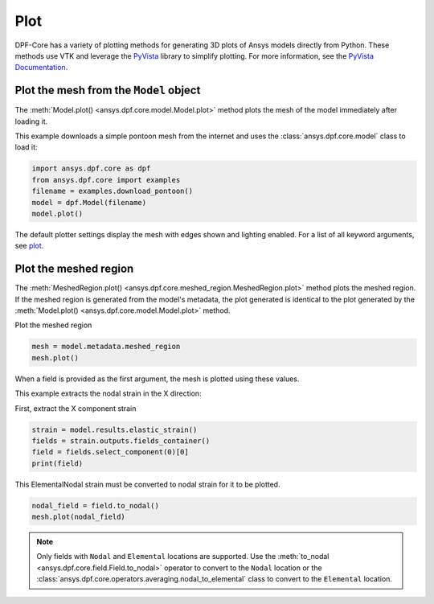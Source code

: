 .. _user_guide_plotting:

====
Plot
====
DPF-Core has a variety of plotting methods for generating 3D plots of
Ansys models directly from Python. These methods use VTK and leverage
the `PyVista <https://github.com/pyvista/pyvista>`_ library to
simplify plotting. For more information, see the `PyVista Documentation
<https://docs.pyvista.org>`_.


Plot the mesh from the ``Model`` object
---------------------------------------
The :meth:`Model.plot() <ansys.dpf.core.model.Model.plot>` method
plots the mesh of the model immediately after loading it.

This example downloads a simple pontoon mesh from the internet and uses the
:class:`ansys.dpf.core.model` class to load it:

.. code-block:: python

    import ansys.dpf.core as dpf
    from ansys.dpf.core import examples
    filename = examples.download_pontoon()
    model = dpf.Model(filename)
    model.plot()

.. image:: ../images/plotting/pontoon.png

The default plotter settings display the mesh with edges shown and
lighting enabled. For a list of all keyword arguments, see 
`plot <https://docs.pyvista.org/plotting/plotting.html?highlight=plot#pyvista.plot>`_.


Plot the meshed region
-----------------------
The :meth:`MeshedRegion.plot() <ansys.dpf.core.meshed_region.MeshedRegion.plot>` 
method plots the meshed region. If the meshed region is generated from the model's 
metadata, the plot generated is identical to the plot generated by the
:meth:`Model.plot() <ansys.dpf.core.model.Model.plot>` method.

Plot the meshed region

.. code-block:: python

    mesh = model.metadata.meshed_region
    mesh.plot()

.. image:: ../images/plotting/pontoon.png

When a field is provided as the first argument, the mesh is plotted 
using these values.

This example extracts the nodal strain in the X direction:

First, extract the X component strain

.. code-block:: python

    strain = model.results.elastic_strain()
    fields = strain.outputs.fields_container()
    field = fields.select_component(0)[0]
    print(field)

.. rst-class:: sphx-glr-script-out

 .. code-block:: none

    DPF elastic_strain_1.s0 Field
      Location: ElementalNodal
      Unit:
      8640 entities
      Data:1 components and 69120 elementary data


This ElementalNodal strain must be converted to nodal strain for it to be plotted.

.. code-block::

    nodal_field = field.to_nodal()
    mesh.plot(nodal_field)

.. image:: ../images/plotting/pontoon_strain.png

.. note::

   Only fields with  ``Nodal`` and ``Elemental`` locations are
   supported. Use the :meth:`to_nodal <ansys.dpf.core.field.Field.to_nodal>`
   operator to convert to the ``Nodal`` location or the
   :class:`ansys.dpf.core.operators.averaging.nodal_to_elemental` 
   class to convert to the ``Elemental`` location.
